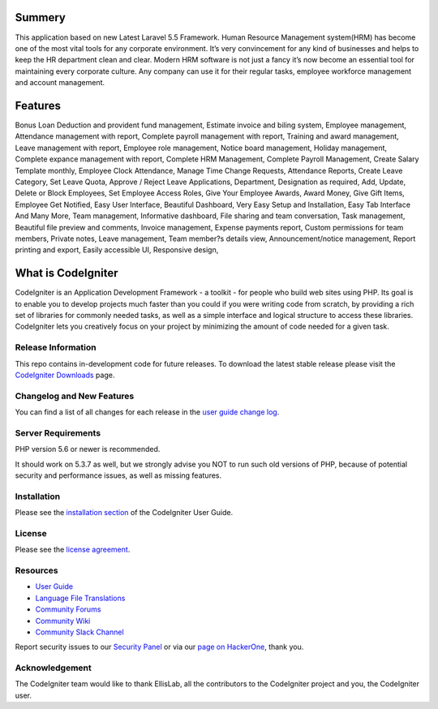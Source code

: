 ###################
Summery
###################
This application based on new Latest Laravel 5.5 Framework. Human Resource Management system(HRM) has become one of the most vital tools for any corporate environment. It’s very convincement for any kind of businesses and helps to keep the HR department clean and clear. Modern HRM software is not just a fancy it’s now become an essential tool for maintaining every corporate culture. Any company can use it for their regular tasks, employee workforce management and account management.

###################
Features
###################
Bonus Loan Deduction and provident fund management,
Estimate invoice and biling system,
Employee management,
Attendance management with report,
Complete payroll management with report,
Training and award management,
Leave management with report,
Employee role management,
Notice board management,
Holiday management,
Complete expance management with report,
Complete HRM Management,
Complete Payroll Management,
Create Salary Template monthly,
Employee Clock Attendance,
Manage Time Change Requests,
Attendance Reports,
Create Leave Category,
Set Leave Quota,
Approve / Reject Leave Applications,
Department,
Designation as required,
Add, Update, Delete or Block Employees,
Set Employee Access Roles,
Give Your Employee Awards,
Award Money,
Give Gift Items,
Employee Get Notified,
Easy User Interface,
Beautiful Dashboard,
Very Easy Setup and Installation,
Easy Tab Interface And Many More,
Team management,
Informative dashboard,
File sharing and team conversation,
Task management,
Beautiful file preview and comments,
Invoice management,
Expense payments report,
Custom permissions for team members,
Private notes,
Leave management,
Team member?s details view,
Announcement/notice management,
Report printing and export,
Easily accessible UI,
Responsive design,

###################
What is CodeIgniter
###################

CodeIgniter is an Application Development Framework - a toolkit - for people
who build web sites using PHP. Its goal is to enable you to develop projects
much faster than you could if you were writing code from scratch, by providing
a rich set of libraries for commonly needed tasks, as well as a simple
interface and logical structure to access these libraries. CodeIgniter lets
you creatively focus on your project by minimizing the amount of code needed
for a given task.

*******************
Release Information
*******************

This repo contains in-development code for future releases. To download the
latest stable release please visit the `CodeIgniter Downloads
<https://codeigniter.com/download>`_ page.

**************************
Changelog and New Features
**************************

You can find a list of all changes for each release in the `user
guide change log <https://github.com/bcit-ci/CodeIgniter/blob/develop/user_guide_src/source/changelog.rst>`_.

*******************
Server Requirements
*******************

PHP version 5.6 or newer is recommended.

It should work on 5.3.7 as well, but we strongly advise you NOT to run
such old versions of PHP, because of potential security and performance
issues, as well as missing features.

************
Installation
************

Please see the `installation section <https://codeigniter.com/user_guide/installation/index.html>`_
of the CodeIgniter User Guide.

*******
License
*******

Please see the `license
agreement <https://github.com/bcit-ci/CodeIgniter/blob/develop/user_guide_src/source/license.rst>`_.

*********
Resources
*********

-  `User Guide <https://codeigniter.com/docs>`_
-  `Language File Translations <https://github.com/bcit-ci/codeigniter3-translations>`_
-  `Community Forums <http://forum.codeigniter.com/>`_
-  `Community Wiki <https://github.com/bcit-ci/CodeIgniter/wiki>`_
-  `Community Slack Channel <https://codeigniterchat.slack.com>`_

Report security issues to our `Security Panel <mailto:security@codeigniter.com>`_
or via our `page on HackerOne <https://hackerone.com/codeigniter>`_, thank you.

***************
Acknowledgement
***************

The CodeIgniter team would like to thank EllisLab, all the
contributors to the CodeIgniter project and you, the CodeIgniter user.

